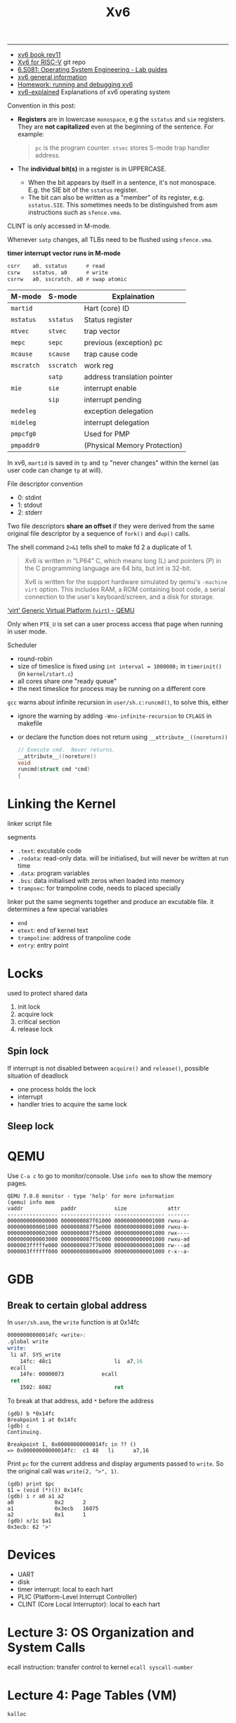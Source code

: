 #+title: Xv6

-----

- [[https://pdos.csail.mit.edu/6.828/2018/xv6/book-rev11.pdf][xv6 book rev11]]
- [[https://github.com/mit-pdos/xv6-riscv][Xv6 for RISC-V]] git repo
- [[https://pdos.csail.mit.edu/6.828/2021/tools.html][6.S081: Operating System Engineering - Lab guides]]
- [[https://www.cs.virginia.edu/~cr4bd/4414/S2021/xv6.html][xv6 general information]]
- [[https://www.cse.iitd.ernet.in/~sbansal/os/previous_years/2014/lec/l3-hw1.html][Homework: running and debugging xv6]]
- [[https://github.com/YehudaShapira/xv6-explained][xv6-explained]] Explanations of xv6 operating system


Convention in this post:
- *Registers* are in lowercase =monospace=, e.g the =sstatus= and =sie=
  registers.  They are *not capitalized* even at the beginning of the
  sentence.  For example:
  #+begin_quote
  =pc= is the program counter.
  =stvec= stores S-mode trap handler address.
  #+end_quote
- The *individual bit(s)* in a register is in UPPERCASE.
  - When the bit appears by itself in a sentence, it's not monospace.
    E.g. the SIE bit of the =sstatus= register.
  - The bit can also be written as a "member" of its register,
    e.g. =sstatus.SIE=.  This sometimes needs to be distinguished from
    asm instructions such as =sfence.vma=.


CLINT is only accessed in M-mode.


Whenever =satp= changes, all TLBs need to be flushed using =sfence.vma=.

*timer interrupt vector runs in M-mode*

#+begin_src asm
  csrr    a0, sstatus      # read
  csrw    sstatus, a0      # write
  csrrw   a0, sscratch, a0 # swap atomic
#+end_src


| M-mode     | S-mode     | Explaination                 |
|------------+------------+------------------------------|
| =martid=   |            | Hart (core) ID               |
| =mstatus=  | =sstatus=  | Status register              |
|------------+------------+------------------------------|
| =mtvec=    | =stvec=    | trap vector                  |
| =mepc=     | =sepc=     | previous (exception) pc      |
| =mcause=   | =scause=   | trap cause code              |
| =mscratch= | =sscratch= | work reg                     |
|------------+------------+------------------------------|
|            | =satp=     | address translation pointer  |
|------------+------------+------------------------------|
| =mie=      | =sie=      | interrupt enable             |
|            | =sip=      | interrupt pending            |
| =medeleg=  |            | exception delegation         |
| =mideleg=  |            | interrupt delegation         |
|------------+------------+------------------------------|
| =pmpcfg0=  |            | Used for PMP                 |
| =pmpaddr0= |            | (Physical Memory Protection) |


In xv6, =martid= is saved in =tp= and =tp= "never changes" within the
kernel (as user code can change =tp= at will).


File descriptor convention
- 0: stdint
- 1: stdout
- 2: stderr


Two file descriptors *share an offset* if they were derived from the
same original file descriptor by a sequence of =fork()= and =dup()=
calls.

The shell command =2>&1= tells shell to make fd 2 a duplicate of 1.

#+begin_quote
Xv6 is written in "LP64" C, which means long (L) and pointers (P) in the C
programming language are 64 bits, but int is 32-bit.

Xv6 is written for the support hardware simulated by qemu's =-machine virt=
option.  This includes RAM, a ROM containing boot code, a serial connection to
the user's keyboard/screen, and a disk for storage.
#+end_quote

# C-c C-o: open link at point
[[https://www.qemu.org/docs/master/system/riscv/virt.html][‘virt’ Generic Virtual Platform (=virt=) - QEMU]]


Only when =PTE_U= is set can a user process access that page when
running in user mode.

Scheduler
- round-robin
- size of timeslice is fixed using =int interval = 1000000;= in
  =timerinit()= (in =kernel/start.c=)
- all cores share one "ready queue"
- the next timeslice for process may be running on a different core


=gcc= warns about infinite recursion in =user/sh.c:runcmd()=, to solve
this, either
- ignore the warning by adding =-Wno-infinite-recursion= to =CFLAGS= in
  makefile
- or declare the function does not return using
  =__attribute__((noreturn))=
  #+begin_src c
    // Execute cmd.  Never returns.
    __attribute__((noreturn))
    void
    runcmd(struct cmd *cmd)
    {
  #+end_src

* Linking the Kernel

linker script file

segments
- =.text=: excutable code
- =.rodata=: read-only data.  will be initialised, but will never be
  written at run time
- =.data=: program variables
- =.bss=: data initialised with zeros when loaded into memory
- =trampsec=: for trampoline code, needs to placed specially

linker put the same segments together and produce an excutable file.  it
determines a few special variables
- =end=
- =etext=: end of kernel text
- =trampoline=: address of tranpoline code
- =entry=: entry point

* Locks

used to protect shared data

1. init lock
2. acquire lock
3. critical section
4. release lock

** Spin lock

If interrupt is not disabled between =acquire()= and =release()=,
possible situation of deadlock
- one process holds the lock
- interrupt
- handler tries to acquire the same lock


** Sleep lock

* QEMU

Use =C-a c= to go to monitor/console.
Use =info mem= to show the memory pages.
#+begin_src text
  QEMU 7.0.0 monitor - type 'help' for more information
  (qemu) info mem
  vaddr            paddr            size             attr
  ---------------- ---------------- ---------------- -------
  0000000000000000 0000000087f61000 0000000000001000 rwxu-a-
  0000000000001000 0000000087f5e000 0000000000001000 rwxu-a-
  0000000000002000 0000000087f5d000 0000000000001000 rwx----
  0000000000003000 0000000087f5c000 0000000000001000 rwxu-ad
  0000003fffffe000 0000000087f70000 0000000000001000 rw---ad
  0000003ffffff000 000000008000a000 0000000000001000 r-x--a-
#+end_src

* GDB

** Break to certain global address

In =user/sh.asm=, the =write= function is at 0x14fc
#+begin_src asm
  00000000000014fc <write>:
  .global write
  write:
   li a7, SYS_write
      14fc:	48c1                	li	a7,16
   ecall
      14fe:	00000073          	ecall
   ret
      1502:	8082                	ret
#+end_src
To break at that address, add =*= before the address
#+begin_src text
  (gdb) b *0x14fc
  Breakpoint 1 at 0x14fc
  (gdb) c
  Continuing.

  Breakpoint 1, 0x00000000000014fc in ?? ()
  => 0x00000000000014fc:  c1 48   li      a7,16
#+end_src
Print =pc= for the current address and display arguments passed to
=write=.  So the original call was =write(2, ">", 1)=.
#+begin_src text
  (gdb) print $pc
  $1 = (void (*)()) 0x14fc
  (gdb) i r a0 a1 a2
  a0             0x2      2
  a1             0x3ecb   16075
  a2             0x1      1
  (gdb) x/1c $a1
  0x3ecb: 62 '>'
#+end_src

* Devices

- UART
- disk
- timer interrupt: local to each hart
- PLIC (Platform-Level Interrupt Controller)
- CLINT (Core Local Interruptor): local to each hart

* Lecture 3: OS Organization and System Calls

ecall instruction: transfer control to kernel
  =ecall syscall-number=

* Lecture 4: Page Tables (VM)

=kalloc=
#+begin_src c
  // Allocate one 4096-byte page of physical memory.
  // Returns a pointer that the kernel can use.
  // Returns 0 if the memory cannot be allocated.
#+end_src

reg =satp= points to physical addr of page table.
- each process has its own addr space
- each CPU core has its own =satp= (of course)
- changes on each context switch
- kernel stores each process's addr table (value of =satp=)

Sv39
- 4KB page (12 bits offset)
- physical addr has 56 bits in total, $56 - 12 = 44$ bits PFN
- virtual addr only has 39 bits ($2^{39}$ B = $512$ GB) in total, $39 - 12 = 27$ bits
  page index (VPN)
- each page stores $4096 / 8 = 512$ entries
- 3-level page table
  - L2 \to L1 \to L0 \to PPN + offset
  - $9 + 9 + 9 + 12 = 39$
- =satp= & all entries in PTEs (i.e., all page directories) are *physical addr*

Hardware looks up PTE, but we have a =walk= function implemented by OS.
The hardware lookup is used in load/store instructions for address in the
current page table, while =walk= is used when visiting addresses from
*another page table*.  Xv6 has a separate page table for each process
and *one for the kernel address space*.  So the total number of page
tables are $\text{process count} + 1$.  =walk= is used in =walkaddr=,
which, in-turn, is used by =copyinstr= (in =kernel/vm.c=) for copying
string from user space to kernel space on a syscall.

TLB---cache of PTEs
- TLB needs to be flashed on every context switch
  - =sfence.vla= does this

caches
- some indexed by virtual addr (before MMU)
- others by physical addr (after MMU)

Two central functions in =kernel/vm.c=:
- =walk= finds the PTE of a virtual address in the specified page table
- =mappages= installs PTEs for new mappints

=main=
- =kvminit= creates kernel page table \to =kvmmake= \to =kvmmap=
- =kvminithart= installs page table

=proc_pagetable= creates a user page table for a given process.  It
installs translation for the trampoline page, the trapframe, and, in the
page table lab, the USYSCALL page.  It assumes the trapframe & the
USYSCALL page are already allocated and stored in PCB (in =p->trapframe=
and =p->usyscall=).  It does no memory allocation except for creating
the page table.  It is referenced by
- =exec= to replace the existing process with a new image.  Note here
  that the process is originally *created* by fork, so the trapframe and
  the USYSCALL page have already been allocated and stored in PCB.
- =allocproc= which creates a new process.  It, in turn, is called by
  - =userinit= to set up the first user process
  - =fork= to create a new process by copying the parent

The creation and destruction of a process are controlled by
- =allocproc= which
  - finds an unused PCB entry
  - allocate a new PID, trapframe, and USYSCALL page
  - creates a new page table and installs translations by calling
    =proc_pagetable=
- =freeproc=
  - frees trapframe, USYSCALL page
  - frees the pagetable by calling =proc_freepagetable=
  - resets the PCB entry to unused

Ways to create a new process
- =exec=
- =fork=

Note: if excuted successfully, =allocproc= does not release the lock of
the PCB entry.  The entry is returned and its lock is later released in
=userinit= and =fork=, the two functions that creates a new process.

** Lab page table

*** Speed up system calls

Only three places need to be modified
- page allocation & deallocation
  - in =allocproc=, allocate the USYSCALL page with =kalloc= (before
    calling =proc_pagetable=)
  - in =freeproc=, use =kfree= to free the allocated USYSCALL page
- page table mapping & unmapping
  - in =proc_pagetable=, install mapping with =mappages=
    (VA =TRAPFRAME= to PA =p->trapframe=)
  - in =proc_freepagetable=, unmap the page with =uvmunmap=
    (not sure whether it's necessary)
- store address of the USYSCALL page in PCB by adding pointer to
  =usyscall=

** Kernel Memory Layout

=kernel/memlayout.h= declares the constants for the kernel memory layout, such
as =PHYSTOP= and =KERNBASE=.  Note that =MAXVA= is declared in =kernel/riscv.h=.

Stack grows downward

*Each process has its own kernel stack*.  The kernel stack maps high in
memory (right below the trampoline page), with a gurad page below it to
prevent overflow.

* Lecture 6: Isolation & system call entry/exit


trap
- exception: synchronous
  - syscall: =ecall= instruction
  - program error
    - illegal instruction
    - alignment error
    - memory access / page fault
- interrupt: asynchronous
  - timer: only in M-mode
  - software interrupt
    - in M-mode, whenever a timer interrupt occurs, the trap handler
      will cause a software interrupt (by changing the =sip= register)
      that is handled by S-mode, i.e., by the kernel
  - device interrupt
    - uart
    - disk


Bits in the =sstatus= register
- SIE bit: interrupt enabled
  - 0 = disabled
  - 1 = enabled
- SPIE: previous interupt enabled
- spp: previouse privilege mode
  - 0 = U-mode
  - 1 = S-mode


You can change the =sstatus.SIE= bit to temporarily prevent interupts to
this core.


There are =sstatus.SIE= and =mstatus.MIE= bits that globally enable or
disable interrupts.  There are also =sie= and =mie= registers where each
bit can individually enable or disable a specific type of interrupt.


Traps only go upward, never downward (U-mode \to S-mode, S-mode \to
S-mode, S-mode \to M-mode).


Privileged CPU features
- read & write privileged registers
  - =satp=: physical address of page table root
  - =stvec=: ecall jumps here, points to trap handler in trampoline page
  - =sepc=: ecall saves the user's =pc= here
  - =sscratch=: scratch space; used to store temporary data (mainly used
    to save general registers to the trap frame)
- privileged instructions
  - Access regs: =csrr= (read), =csrw= (write), =csrrw= (swap)
  - =sret=: return to userspace
- use PTEs that don't have =PTE_U= set
- still uses page table


Three kinds of /trap/ that force a transfer of control to handler code
- system call: a user executes the *=ecall= instruction*
- exception: an *instruction* does something illegal, such as divide by
  zero or use an invalid virtual address
- interrupt: when a *device* signals it needs attention

#+begin_quote
The SPP bit indicates the privilege level at which a hart was executing
before entering supervisor mode.  When a trap is taken, SPP is set to 0
if the trap originated from user mode, or 1 otherwise.  When an SRET
instruction (see Section 3.3.2) is executed to return from the trap
handler, the privilege level is set to user mode if the SPP bit is 0, or
supervisor mode if the SPP bit is 1; SPP is then set to 0.

The SIE bit enables or disables all *interrupts* in supervisor mode.
When SIE is clear, interrupts are not taken while in supervisor mode.
When the hart is running in user-mode, the value in SIE is ignored, and
supervisor-level interrupts are enabled.  The supervisor can disable
individual interrupt sources using the =sie= CSR.

The SPIE bit indicates whether supervisor interrupts were enabled *prior
to trapping into supervisor mode*.  When a trap is taken into supervisor
mode, SPIE is set to SIE, and SIE is set to 0.  When an SRET instruction
is executed, SIE is set to SPIE, then SPIE is set to 1.
#+end_quote

The process of the =write()= syscall:
- The program calls =write(1, "Hello, World\n", 13);=.  According to the
  RISC-V calling convention, the first argument (=1=) is placed in =a0=,
  the address of the second (="Hello, World\n"=) in =a1=, and the third
  (=13=) in =a2=.  After all the arguments are placed in registers, the
  assembled code jumps to =write=.
  #+begin_src asm
    write(1, "Hello, World\n", 13);
    12:	4635                	li	a2,13
    14:	00001597          	auipc	a1,0x1
    18:	d7c58593          	addi	a1,a1,-644 # d90 <malloc+0x142>
    1c:	4505                	li	a0,1
    1e:	00000097          	auipc	ra,0x0
    22:	536080e7          	jalr	1334(ra) # 554 <write>
  #+end_src
- The wrapper function =write= is defined in =user/usys.S=, which is
  generated by =user/usys.pl=.  The function simply places the syscall
  num (=SYS_write=, defined in =kernel/syscall.h=), calls =ecall=, and
  then returns.
  #+begin_src asm
            .global write
    write:
            li a7, SYS_write
            ecall
            ret
  #+end_src
- The =ecall= instruction causes a trap.  To allow maximum flexiblity,
  the RISC-V hardware does *minimal preparation*, including
  - saving =sstatus.SIE= (the SIE bit in =sstatus=) to =sstatus.SPIE=
  - disabling interrupts by clearing =sstatus.SIE=
  - saving =pc= to =sepc=
  - saving the current mode in the SPP bit in =sstatus=
  - setting =scause= to reflect the trap's cause, and possibly saving
    additional information to =stval=
  - switching to supervisior mode
  - jumping to =stvec= (setting =pc= to =stvec=)

  Note that the hardware does not switch to kernel page table, set up
  kernel stack, or preserve registers.  All these are done in software.
- =stvec= is set to =uservec()= (in =kernel/trampoline.S=), which is in
  the trampoline page.  It is the first function called in kernel mode.
  It saves all registers to the trapframe, switches to kernel stack and
  kernel page table, and jumps to =usertrap()=.
- =usertrap()= inspects the =scause= register and sees that the trap is
  caused by an environment call from U-mode (a syscall), updates =epc=
  to point to the next instruction (=epc+=4=), and then lets =syscall()=
  handle it.
- =syscall()= retrieves the syscall num in =a7= from the trapframe
  (=p->trapframe->a7=), and calls the corresponding function
  =sys_write()= (in =kernel/sysfile.c=) that does the real work.
- In the actual syscall function such as =sys_write=, the original
  arguments (=a0=, =a1=, =a2=) are now in the trapframe.
- After =sys_write()= returns, =syscall()= places the return value in
  =p->trapframe->a0=.
- After =syscall()= returns to =usertrap()=, the latter calls
  =usertrapret()=.
- =usertrapret()= updates the trapframe, and finally calls =userret()=.
- =userret()= is also in the trampoline page.  It switches to user page
  table, restores the registers from trapframe, and uses =sret= to
  return to user mode.
- =sret= returns to user mode and re-enables interrupt.

** Slight modification to the original =userret()=

The original =userret()= (in =kernel/trampoline.S=) first sets
=sscratch= to the original =a0=, then restores all registers but =a0=,
and finally swap =a0= with =sscratch= so =a0= has now its original
value, and =sscratch= the =TRAPFRAME=.

Another solution is to first restore all registers but =a0=, set
=sscratch= to =a0= (TRAPFRAME), and finally restore =a0= from the
trapframe.  No swapping is needed.
#+begin_src asm
  .globl userret
  userret:
          # userret(TRAPFRAME, pagetable)
          # switch from kernel to user.
          # usertrapret() calls here.
          # a0: TRAPFRAME, in user page table.
          # a1: user page table, for satp.

          # switch to the user page table.
          csrw satp, a1
          sfence.vma zero, zero

          # restore all but a0 from TRAPFRAME
          ld ra, 40(a0)
          ld sp, 48(a0)
          ld gp, 56(a0)
          ld tp, 64(a0)
          ld t0, 72(a0)
          ld t1, 80(a0)
          ld t2, 88(a0)
          ld s0, 96(a0)
          ld s1, 104(a0)
          ld a1, 120(a0)
          ld a2, 128(a0)
          ld a3, 136(a0)
          ld a4, 144(a0)
          ld a5, 152(a0)
          ld a6, 160(a0)
          ld a7, 168(a0)
          ld s2, 176(a0)
          ld s3, 184(a0)
          ld s4, 192(a0)
          ld s5, 200(a0)
          ld s6, 208(a0)
          ld s7, 216(a0)
          ld s8, 224(a0)
          ld s9, 232(a0)
          ld s10, 240(a0)
          ld s11, 248(a0)
          ld t3, 256(a0)
          ld t4, 264(a0)
          ld t5, 272(a0)
          ld t6, 280(a0)

          csrw sscratch, a0       # set sscratch to TRAPFRAME
          ld a0, 112(a0)          # restore a0

          # now all 31 registers have their original value
          # and sscratch has TRAPFRAME

          # return to user mode and user pc.
          # usertrapret() set up sstatus and sepc.
          sret
#+end_src

** Trap Delegation

Normally, all traps go to M-mode handlers, unless they are "delegated"
to S-mode.  Two CSRs control hardware delegation
- =medeleg= contorls which /exceptions/ to delegate
- =mideleg= contorls which /interrupts/ to delegate
They are initialized in =start()= in M-mode.  Basically all bits are set
to 1:
- =medeleg= \gets =0xffff=
- =mideleg= \gets =0xffff=


Xv6 delegates all traps to S-mode.  Timer interrupt *cannot* be
delegated.  It's handled differently.

** Summary

*** Hardware Action when Trap Happens (S-mode)
- =sepc= \gets =pc=
- =pc= \gets =stvec=
- =scause= \gets trap's cause
- =stval= \gets additional information
- =sstatus.SPP= \gets current mode
- =sstatus.SPIE= \gets =sstatus.SIE=
- =sstatus.SIE= \gets =0=
- mode \gets supervisior

*** Hardware Action with =sret= (S-mode)
- =sstatus.SIE= \gets =sstatus.SPIE=
- mode \gets =sstatus.SPP=
- =pc= \gets =sepc=

* Lecture 7: Page Faults

Implementing VM features using page faults
- lazy allocation
- copy-on-write fork
- demand paging
- mma


VM provides
- isolation
- a lavel of indirection
  - trampoline page
  - guard page


Using page faults, we can change mapping dynamically on-the-fly.

On a page fault, information needed
- the faulting va (in =stval=)
- the type of fault (in =scause=)
  - load page fault (13)
  - store page fault (15)
  - instruction page fault (12)
- the va of instruction that caused the fault (in =p->trapframe->sepc=)


** Lazy Allocation

An application tend to over-ask memory needed.
- =sbrk()= only updates =p->size=, do not really allocate memory
- on page fault
  - va < =p->size=, allocate page, zero it, and insert mapping in page
    table
  - va >= =p->size=, over the bounds

** Zero-Fill on Demand

On program startup, many pages in PTEs are initialised to zeros.  Map
these all-zero pages to one read-only page.  When one page is written, a
page fault occurs, and the handler
- allocate a new page
- overwrite it with zeros
- update PTE
- re-execute the faulting instruction

** Copy-on-Write Fork

When using =fork()= to create a child process, the child is a complete
duplicate of its parent.  Instead of allocating new pages and copying
parent's memory, simply copy the parent's page table.  The difference,
however, is that all pages, *both in parent and child*, are now marked
readonly.  When the parent / child writes to a page, a page fault
occurs, and the handler
- allocate a new page
- copy the parent's page content
- update PTE, marking the new page writable
- re-execute the faulting instruction

** Demand Paging

** Memory-Mapped Files

Load file contents into memory, so simple load/store instructions can
read/write file.
- =mmap(va, len, fd, ...)= map file to memory
- =unmap(va, len, ...)= unmap

* Lecture 8: Interrupts

Interrupt, different from syscall
- asynchronous
  - interrupt is triggered by external evenets, it has nothing to do
    with the current running process
  - syscall is triggered by instructions, it runs *in the context of the
    process*
- concurrency with CPU & IO
- driver

** Where do interrupts come from

(focusing mostly on external interrupt, not software/timer interrupt)

Platform-Level Interrupt Controller (PLIC)
- manages interrupt from external devices
- route interrupts to certain cores

Driver manages devices; has two parts
- top part: user program consults
- bottom part: interrupt handler, does run in the context of a specific
  proces


when the UART finishes transmitting, it generates an interrupt to
indicate that it can transmit another byte

what happens with =$ ls=
- =$= (uart output)
  - device puts =$= into uart
  - uart sends the char
  - uart generates interrupts when the char has been sent
- =ls= (keyboard input) =l= + =s= + =LF=
  - keyboard connect to the receive line
  - keyboard sends =l=
  - generates interrupt, interrupt handler


interrupt registers
- SIE: has one bit for each differnt traps (exception, software, timer)
- SSTATUS: one bit that globally enables/disables interrupt
- SIP: interrupt pending
- SCAUSE
- STVEC


- =main()=
  - =consoleinit()= (only on hart 0)
    - =uartinit()=
  - =plicinit()= (only on hart 0)
  - =plicinithart()= (on all harts)

interrupt enable & disable by SSTATUS
#+begin_src c
  // enable device interrupts
  static inline void intr_on() {
    w_sstatus(r_sstatus() | SSTATUS_SIE);
  }
  // disable device interrupts
  static inline void intr_off() {
    w_sstatus(r_sstatus() & ~SSTATUS_SIE);
  }
#+end_src


- =write()= syscall
- =sys_write()=
- =filewrite()=
- =consolewrite()=
- =uartputc()=

** Interrupts & Concurrency

device & cpu run in parallel
- producer/consumer parallelism

top & bottom part of the driver may run in parallel
- use lock to ensure buffer is accessed correctly

read & write pointer
- when r = w, the buffer is empty

* Lab: traps

[[https://pdos.csail.mit.edu/6.828/2021/labs/traps.html][Lab: traps]]

** RISC-V assembly

To prevent function inlining, use
#+begin_src c
  int __attribute__ ((noinline)) g(int x) {
    return x+3;
  }
  int __attribute__ ((noinline)) f(int x) {
    return g(x);
  }
#+end_src

* Lab: cow

Notes
- COW needs =walk()= to get the PTE of the virtual address.  However,
  unlike =walkaddr()=, =walk()= will panic when seeing invalid virtual
  address (one that's equal to or above =MAXVA=).  Use a =safe_walk()=
  that ensures =va= to be below =MAXVA= before calling =walk()= (just
  like what =walkaddr()= does before calling =walk()=), while also
  checking that the PTE is user-accessible (also see =walkaddr()=)
  before returning it.  Otherwise, return zero.
- When using multiple cores, synchronization becomes important.  Pay
  very close attention to when and how =pagecount= needs a lock,
  especially in =cow_copy_page()=.

* Calling Convention

soft-float convention for implementations lacking floating-point units
(e.g., RV32I/RV64I)

Compressed format only uses 8 regs (=x8..15=), so =s0= and =s1= are
searate from other =sN= regs.  The same is true for =aN= regs.

return value: =a0= and =a1=, so when returning an object that's twice
the size of the pointer word (word size), =a1= is used to hold the upper
word.

** Caller Saved vs Callee Saved

=ra= is caller saved---when doing function call, it's important for the
callee to be able to modify =ra= if it wants to call another funciton.

** Stack

Stack starts from high addr and grows *downwards* to low addr.
- =sp=: bottom of stack
- =fp=: top of current frame---return addr & prev frame pointer always
  at a fixed addr

A function call generates a *stack frame*.
- return addr
- previous frame pointer

Leaf function does not call other functions, so they don't need to save
=ra=, etc.

ASM function structure
- prolog
- body
- epilog

* GDB command

=x=

=watch=

=ptype=

=tui enable=, =layout split/reg/asm=

=watch=

* Startup

** =_entry= (in =entry.S=)

#+begin_src asm
          # qemu -kernel loads the kernel at 0x80000000
          # and causes each CPU to jump there.
          # kernel.ld causes the following code to
          # be placed at 0x80000000.
  .section .text
  .global _entry
  _entry:
          # set up a stack for C.
          # stack0 is declared in start.c,
          # with a 4096-byte stack per CPU.
          # sp = stack0 + (hartid * 4096)
          la sp, stack0
          li a0, 1024*4
          csrr a1, mhartid        # a1 = hart (core) id
          addi a1, a1, 1          # a1 = hartId + 1
          mul a0, a0, a1
          add sp, sp, a0          # sp = stack0 + 4096 * (heartId + 1)
          # jump to start() in start.c
          call start
#+end_src

Set up a stack for each core (hart).
=stack0= is defined in =start.c=.
#+begin_src c
  // entry.S needs one stack per CPU.
  // NCPU is max number of CPUs, defined in param.h, default to 8
  __attribute__ ((aligned (16))) char stack0[4096 * NCPU];
#+end_src
*Each hart* gets a 4096-byte stack.  The stack grows down (what is down ???),
so =sp= of hart 0 actually gets =stack0= + 4096.
Here =csrr= (Control Status Register Read ???) reads the value of =mhartid=
(Hart ID Register[fn:mhartid]) to =a1=.
After stack is set, each core jumps to =start=.

** =start= (in =start.c=)


The machine instruction =mret= switches to supervisor mode from machine mode.
=mepc= is used to as "return" address.

Finally =start= "returns" to supervisor mode by calling =mret= and jumps to
=main=.

** =main= (in =main.c=)

according to different hart id, initialize several devices & subsystems

calls =userinit= (in =proc.c=) to create the first process

the first process is an assembly code process, its machine code is in
=initcode= (=proc.c:214=), original file =user/initcode.S=.  This first process
calls =exec= to replace itself with the program =/init=.  Init (user/init.c:15)
creates a new console device file if needed and then opens it as file
descriptors 0, 1, and 2. Then it starts a shell on the console.

* Syscall

=argint=, =argaddr= and =argstr= all use =argraw= to retrieve the $n$​th
arguments passed to system call as int, address, and string.

Syscalls show up in many places.

To see how syscall arguments are retrieved, refer to section 4.4 of the book.

** In user

- =user/user.h= declares all syscalls for user processes to use
- =user/usys.pl= is a Perl script that generages =usys.S=, which is used as
  entry point of syscalls.

  On a syscall, such as =write=, the function jumps to asm code in =usys.S=
  #+begin_src asm
            .global write
    write:
            li a7, SYS_write
            ecall
            ret
  #+end_src
  The function simply puts the syscall number =SYS_write= (in
  =kernel/syscall.h=) in reg =a7= and calls =ecall=, transfering control to OS.
  When the OS finally completes the syscall and returns from =ecall=, =write=
  calls =ret= to return back to the calling process.

** In kernel

- =kernel/syscall.h= defines all syscall numbers for =user/usys.S= and
  =kernel/syscall.c= to use
- =kernel/syscall.c= implements function =argraw=, =argint=, =argaddr= to
  retrieve arguemnt in syscall.  It also implements =void syscall(void)= (at
  the end) as entry point for all the syscalls.
- =kernel/sysproc.c= actually implements some of the syscalls (some syscalls,
  such as =fstat=, are in =kernel/sysfile.c=).  All syscalls are function in
  the form of =uint64 sys_xxx(void)=.  They get their arguments through
  functions like =argint= and =argaddr= (in =syscall.c=).

** About Lab Syscall

Finally, you can trace the suscall made by =sysinfotest=.  As =write= is used
to print to console, and the test calls =sbrk= to exhaust memory, leave
=SYS_write= (16) and =SYS_sbrk= (12) out of mask.
($2^{31} - 1 - 2^{16} - 2^{12}$)
#+begin_src text
  $ trace 2147414015 sysinfotest
  3: syscall trace -> 0
  3: syscall exec -> 1
  sysinfotest: start
  3: syscall sysinfo -> 0
  3: syscall sysinfo -> -1
  3: syscall sysinfo -> 0
  3: syscall sysinfo -> 0
  3: syscall sysinfo -> 0
  3: syscall sysinfo -> 0
  3: syscall sysinfo -> 0
  3: syscall fork -> 4
  4: syscall sysinfo -> 0
  3: syscall wait -> 4
  3: syscall sysinfo -> 0
  sysinfotest: OK
#+end_src

* Run XV6

Install risc-v toolchain & qemu:
#+begin_src bash
  sudo pacman -S riscv64-linux-gnu-binutils riscv64-linux-gnu-gcc riscv64-linux-gnu-gdb qemu-arch-extra
#+end_src

Clone the repo:
#+begin_src bash
  git clone git@github.com:mit-pdos/xv6-riscv.git
#+end_src

Then start:
#+begin_src bash
  make qemu
#+end_src

To quit QEMU, type =C-a x=.

* Syscalls


#+BEGIN_src c
  int exit(int status)
  int kill(int pid)
  int getpid()
  int sleep(int n)
  int exec(char *file, char *argv[])
  char *sbrk(int n)
  int open(char *file, int flags)
  int write(int fd, char *buf, int n)
  int read(int fd, char *buf, int n)
  int close(int fd)
  int dup(int fd)
  int pipe(int p[])
  int chdir(char *dir)
  int mkdir(char *dir)
  int mknod(char *file, int, int)
  int fstat(int fd, struct stat *st)
  int stat(char *file, struct stat *st)
  int link(char *file1, char *file2)
  int unlink(char *file)
#+end_src

Terminate the current process; status reported to wait(). No return.
Terminate process PID. Returns 0, or -1 for error.
Return the current process’s PID.
Pause for n clock ticks.
Load a file and execute it with arguments; only returns if error.
Grow process’s memory by n bytes. Returns start of new memory.
Open a file; flags indicate read/write; returns an fd (file descriptor).
Write n bytes from buf to file descriptor fd; returns n.
Read n bytes into buf; returns number read; or 0 if end of file.
Release open file fd.
Return a new file descriptor referring to the same file as fd.
Create a pipe, put read/write file descriptors in p[0] and p[1].
Change the current directory.
Create a new directory.
Create a device file.
Place info about an open file into *st.
Place info about a named file into *st.
Create another name (file2) for the file file1.
Remove a file.

** fork

#+begin_src c
  int fork()
#+end_src

Create a process, return child's PID.

#+begin_quote
A process may create a new process using the =fork= system call.  =Fork=
gives the new process exactly the same memory contents (both
instructions and data) as the calling process.  =Fork= returns in both
the original and new processes.  In the original process, =fork= returns
the new process's PID.  In the new process, =fork= returns zero.  The
original and new processes are often called the /parent/ and /child/.
#+end_quote

On error, returns -1.

Although =fork()= copies the file descriptor table, each underlying file
offset is shared between parent and child.  For example,
#+begin_src c
  if (fork() == 0) {
    write(1, "hello ", 6);
    exit(0);
  } else {
    wait(0);                      // wait for child to finish
    write(1, "world\n", 6);
  }
#+end_src
will always print =hello world\n=.

** exit

#+begin_quote
The =exit= system call causes the calling process to stop executing and to
release resources such as memory and open files.  =Exit= takes an integer
status argument, conventionally 0 to indicate success and 1 to indicate
failure.
#+end_quote

** wait

#+begin_src c
  int wait(int *status);
#+end_src

Wait for a child to exit; exit status in *status; returns child PID.

#+begin_quote
The wait system call returns the PID of an exited (or killed) child of the
current process and copies the exit status of the child to the address passed
to wait; if none of the caller’s children has exited, wait waits for one to do
so. If the caller has no children, wait immediately returns -1. If the parent
doesn’t care about the exit status of a child, it can pass a 0 address to wait.
#+end_quote

** kill

** getpid

** sleep

A tick is a notion of time defined by the xv6 kernel, namely the time between
two interrupts from the timer chip.

** exec

=exec()= replaces the calling process's memory but *preserves its file
table*, which allows the shell to implement I/O redirection.

** sbrk

** open

** write

** read

** close

** dup

** pipe

** chdir

** mkdir

** mknod

** fstat

** state

** link

** unlink

* 2

About hart (hardware thread), see [[https://stackoverflow.com/a/5593432][this]].
Most new expensive chips have multiple hardware threads per core.
[[https://www.chipestimate.com/Hardware-Multi-threading-a-Primer/Imagination-Technologies/Technical-Article/2016/12/27][Hardware Multi-threading: a Primer]]

Stack is fixed at one page.  It does not grow.
Guard frame used (¬U, i.e., not accessible in user mode)

Each process has its own trap frame & "trampoline" page, both ¬U.
When an interrupt occurs, code in trampoline page saves the entire state of the
process to its trap frame.

Arguments (argc, argv) are pushed on the one-page stack bofore program starts.

Sv39, suppoed 39 bits, but only 38 bits are used (MAXVA, =kernel/riscv.h:363=).
#+begin_src c
  #define MAXVA (1L << (9 + 9 + 9 + 12 - 1))
#+end_src

* 3

entry.S (set up stack =sp=, =tp=) -> start.c -> main.c (each core will execute
=main= in parallel)

param.h
defs.h

* Footnotes

[fn:mhartid] p.20, 3.1.5 Hart ID Register =mhartid=, /riscv-privileged-20211203.pdf/.
